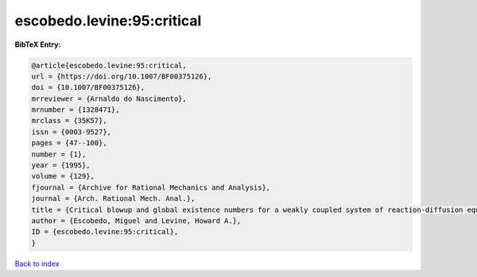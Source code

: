 escobedo.levine:95:critical
===========================

.. :cite:t:`escobedo.levine:95:critical`

.. bibliography:: ../../All.bib

**BibTeX Entry:**

.. code-block:: bibtex

   @article{escobedo.levine:95:critical,
   url = {https://doi.org/10.1007/BF00375126},
   doi = {10.1007/BF00375126},
   mrreviewer = {Arnaldo do Nascimento},
   mrnumber = {1328471},
   mrclass = {35K57},
   issn = {0003-9527},
   pages = {47--100},
   number = {1},
   year = {1995},
   volume = {129},
   fjournal = {Archive for Rational Mechanics and Analysis},
   journal = {Arch. Rational Mech. Anal.},
   title = {Critical blowup and global existence numbers for a weakly coupled system of reaction-diffusion equations},
   author = {Escobedo, Miguel and Levine, Howard A.},
   ID = {escobedo.levine:95:critical},
   }

`Back to index <../index>`_
